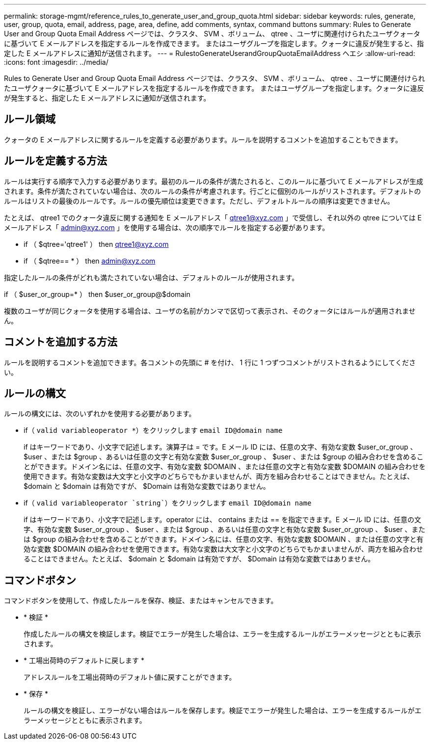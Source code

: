 ---
permalink: storage-mgmt/reference_rules_to_generate_user_and_group_quota.html 
sidebar: sidebar 
keywords: rules, generate, user, group, quota, email, address, page, area, define, add comments, syntax, command buttons 
summary: Rules to Generate User and Group Quota Email Address ページでは、クラスタ、 SVM 、ボリューム、 qtree 、ユーザに関連付けられたユーザクォータに基づいて E メールアドレスを指定するルールを作成できます。 またはユーザグループを指定します。クォータに違反が発生すると、指定した E メールアドレスに通知が送信されます。 
---
= RulestoGenerateUserandGroupQuotaEmailAddress ヘエシ
:allow-uri-read: 
:icons: font
:imagesdir: ../media/


[role="lead"]
Rules to Generate User and Group Quota Email Address ページでは、クラスタ、 SVM 、ボリューム、 qtree 、ユーザに関連付けられたユーザクォータに基づいて E メールアドレスを指定するルールを作成できます。 またはユーザグループを指定します。クォータに違反が発生すると、指定した E メールアドレスに通知が送信されます。



== ルール領域

クォータの E メールアドレスに関するルールを定義する必要があります。ルールを説明するコメントを追加することもできます。



== ルールを定義する方法

ルールは実行する順序で入力する必要があります。最初のルールの条件が満たされると、このルールに基づいて E メールアドレスが生成されます。条件が満たされていない場合は、次のルールの条件が考慮されます。行ごとに個別のルールがリストされます。デフォルトのルールはリストの最後のルールです。ルールの優先順位は変更できます。ただし、デフォルトルールの順序は変更できません。

たとえば、 qtree1 でのクォータ違反に関する通知を E メールアドレス「 qtree1@xyz.com 」で受信し、それ以外の qtree については E メールアドレス「 admin@xyz.com 」を使用する場合は、次の順序でルールを指定する必要があります。

* if （ $qtree='qtree1' ） then qtree1@xyz.com
* if （ $qtree== * ） then admin@xyz.com


指定したルールの条件がどれも満たされていない場合は、デフォルトのルールが使用されます。

if （ $user_or_group=* ） then $user_or_group@$domain

複数のユーザが同じクォータを使用する場合は、ユーザの名前がカンマで区切って表示され、そのクォータにはルールが適用されません。



== コメントを追加する方法

ルールを説明するコメントを追加できます。各コメントの先頭に # を付け、 1 行に 1 つずつコメントがリストされるようにしてください。



== ルールの構文

ルールの構文には、次のいずれかを使用する必要があります。

* if（ `valid variableoperator *`）をクリックします `email ID@domain name`
+
if はキーワードであり、小文字で記述します。演算子は = です。E メール ID には、任意の文字、有効な変数 $user_or_group 、 $user 、または $group 、あるいは任意の文字と有効な変数 $user_or_group 、 $user 、または $group の組み合わせを含めることができます。ドメイン名には、任意の文字、有効な変数 $DOMAIN 、または任意の文字と有効な変数 $DOMAIN の組み合わせを使用できます。有効な変数は大文字と小文字のどちらでもかまいませんが、両方を組み合わせることはできません。たとえば、 $domain と $domain は有効ですが、 $Domain は有効な変数ではありません。

* if（ `valid variableoperator `string``）をクリックします `email ID@domain name`
+
if はキーワードであり、小文字で記述します。operator には、 contains または == を指定できます。E メール ID には、任意の文字、有効な変数 $user_or_group 、 $user 、または $group 、あるいは任意の文字と有効な変数 $user_or_group 、 $user 、または $group の組み合わせを含めることができます。ドメイン名には、任意の文字、有効な変数 $DOMAIN 、または任意の文字と有効な変数 $DOMAIN の組み合わせを使用できます。有効な変数は大文字と小文字のどちらでもかまいませんが、両方を組み合わせることはできません。たとえば、 $domain と $domain は有効ですが、 $Domain は有効な変数ではありません。





== コマンドボタン

コマンドボタンを使用して、作成したルールを保存、検証、またはキャンセルできます。

* * 検証 *
+
作成したルールの構文を検証します。検証でエラーが発生した場合は、エラーを生成するルールがエラーメッセージとともに表示されます。

* * 工場出荷時のデフォルトに戻します *
+
アドレスルールを工場出荷時のデフォルト値に戻すことができます。

* * 保存 *
+
ルールの構文を検証し、エラーがない場合はルールを保存します。検証でエラーが発生した場合は、エラーを生成するルールがエラーメッセージとともに表示されます。


